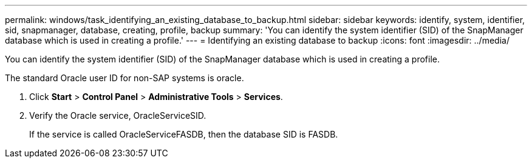 ---
permalink: windows/task_identifying_an_existing_database_to_backup.html
sidebar: sidebar
keywords: identify, system, identifier, sid, snapmanager, database, creating, profile, backup
summary: 'You can identify the system identifier (SID) of the SnapManager database which is used in creating a profile.'
---
= Identifying an existing database to backup
:icons: font
:imagesdir: ../media/

[.lead]
You can identify the system identifier (SID) of the SnapManager database which is used in creating a profile.

The standard Oracle user ID for non-SAP systems is oracle.

. Click *Start* > *Control Panel* > *Administrative Tools* > *Services*.
. Verify the Oracle service, OracleServiceSID.
+
If the service is called OracleServiceFASDB, then the database SID is FASDB.
